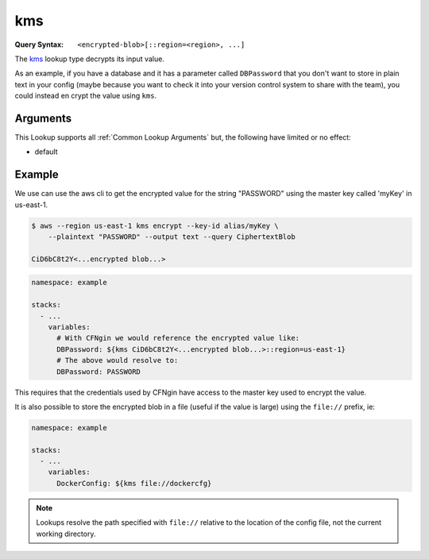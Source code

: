 ###
kms
###

:Query Syntax: ``<encrypted-blob>[::region=<region>, ...]``


The kms_ lookup type decrypts its input value.

As an example, if you have a database and it has a parameter called ``DBPassword`` that you don't want to store in plain text in your config (maybe because you want to check it into your version control system to share with the team), you could instead en
crypt the value using ``kms``.


.. versionchanged:: 2.7.0
  The ``[<region>@]<encrypted-blob>`` syntax is deprecated to comply with Runway's lookup syntax.



*********
Arguments
*********

This Lookup supports all :ref:`Common Lookup Arguments` but, the following have limited or no effect:

- default



*******
Example
*******

We use can use the aws cli to get the encrypted value for the string "PASSWORD" using the master key called 'myKey' in us-east-1.

.. code-block:: console

  $ aws --region us-east-1 kms encrypt --key-id alias/myKey \
      --plaintext "PASSWORD" --output text --query CiphertextBlob

  CiD6bC8t2Y<...encrypted blob...>

.. code-block:: yaml

  namespace: example

  stacks:
    - ...
      variables:
        # With CFNgin we would reference the encrypted value like:
        DBPassword: ${kms CiD6bC8t2Y<...encrypted blob...>::region=us-east-1}
        # The above would resolve to:
        DBPassword: PASSWORD

This requires that the credentials used by CFNgin have access to the master key used to encrypt the value.

It is also possible to store the encrypted blob in a file (useful if the value is large) using the ``file://`` prefix, ie:

.. code-block:: yaml

  namespace: example

  stacks:
    - ...
      variables:
        DockerConfig: ${kms file://dockercfg}

.. note::
  Lookups resolve the path specified with ``file://`` relative to the location of the config file, not the current working directory.
